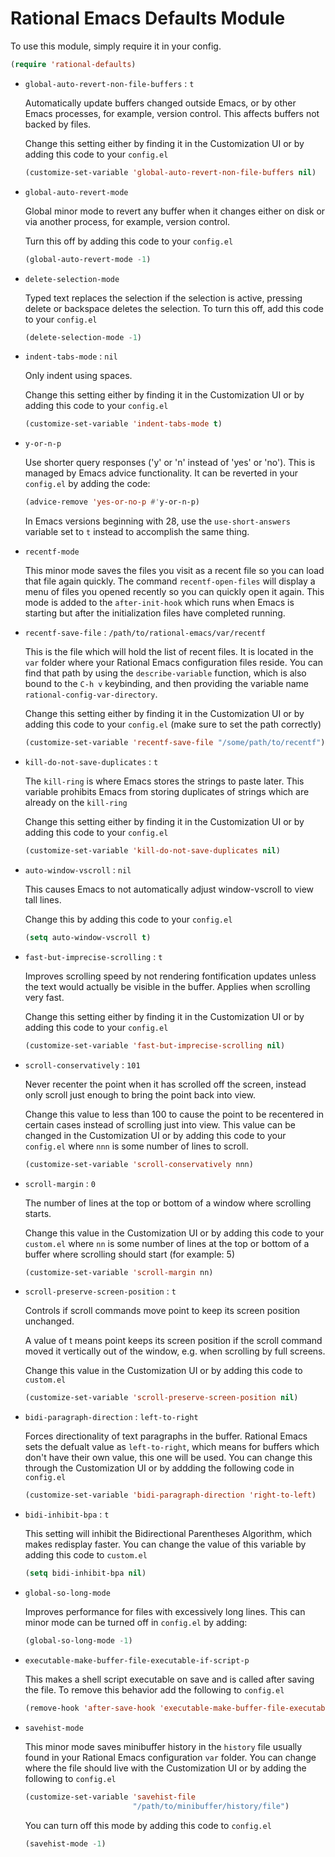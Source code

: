 * Rational Emacs Defaults Module

  To use this module, simply require it in your config.

  #+begin_src emacs-lisp
    (require 'rational-defaults)
  #+end_src

  - =global-auto-revert-non-file-buffers= : =t=

    Automatically update buffers changed outside Emacs, or by other
    Emacs processes, for example, version control. This affects
    buffers not backed by files.

    Change this setting either by finding it in the Customization UI
    or by adding this code to your =config.el=

    #+begin_src emacs-lisp
      (customize-set-variable 'global-auto-revert-non-file-buffers nil)
    #+end_src

  - =global-auto-revert-mode=

    Global minor mode to revert any buffer when it changes either on
    disk or via another process, for example, version control.

    Turn this off by adding this code to your =config.el=

    #+begin_src emacs-lisp
      (global-auto-revert-mode -1)
    #+end_src

  - =delete-selection-mode=

    Typed text replaces the selection if the selection is active,
    pressing delete or backspace deletes the selection.  To turn this
    off, add this code to your =config.el=

    #+begin_src emacs-lisp
      (delete-selection-mode -1)
    #+end_src

  - =indent-tabs-mode= : =nil=

    Only indent using spaces.

    Change this setting either by finding it in the Customization UI
    or by adding this code to your =config.el=

    #+begin_src emacs-lisp
      (customize-set-variable 'indent-tabs-mode t)
    #+end_src

  - =y-or-n-p=

    Use shorter query responses ('y' or 'n' instead of 'yes' or
    'no'). This is managed by Emacs advice functionality. It can be
    reverted in your =config.el= by adding the code:

    #+begin_src emacs-lisp
      (advice-remove 'yes-or-no-p #'y-or-n-p)
    #+end_src

    In Emacs versions beginning with 28, use the =use-short-answers=
    variable set to =t= instead to accomplish the same thing.

  - =recentf-mode=

    This minor mode saves the files you visit as a recent file so you
    can load that file again quickly. The command =recentf-open-files=
    will display a menu of files you opened recently so you can
    quickly open it again. This mode is added to the =after-init-hook=
    which runs when Emacs is starting but after the initialization
    files have completed running.

  - =recentf-save-file= : =/path/to/rational-emacs/var/recentf=

    This is the file which will hold the list of recent files. It is
    located in the =var= folder where your Rational Emacs
    configuration files reside. You can find that path by using the
    =describe-variable= function, which is also bound to the =C-h v=
    keybinding, and then providing the variable name
    =rational-config-var-directory=.

    Change this setting either by finding it in the Customization UI
    or by adding this code to your =config.el= (make sure to set the
    path correctly)

    #+begin_src emacs-lisp
      (customize-set-variable 'recentf-save-file "/some/path/to/recentf")
    #+end_src

  - =kill-do-not-save-duplicates= : =t=

    The =kill-ring= is where Emacs stores the strings to paste
    later. This variable prohibits Emacs from storing duplicates of
    strings which are already on the =kill-ring=

    Change this setting either by finding it in the Customization UI
    or by adding this code to your =config.el=

    #+begin_src emacs-lisp
      (customize-set-variable 'kill-do-not-save-duplicates nil)
    #+end_src

  - =auto-window-vscroll= : =nil=

    This causes Emacs to not automatically adjust window-vscroll to
    view tall lines.

    Change this by adding this code to your =config.el=

    #+begin_src emacs-lisp
      (setq auto-window-vscroll t)
    #+end_src

  - =fast-but-imprecise-scrolling= : =t=

    Improves scrolling speed by not rendering fontification updates
    unless the text would actually be visible in the buffer. Applies
    when scrolling very fast.

    Change this setting either by finding it in the Customization UI
    or by adding this code to your =config.el=

    #+begin_src emacs-lisp
      (customize-set-variable 'fast-but-imprecise-scrolling nil)
    #+end_src

  - =scroll-conservatively= : =101=

    Never recenter the point when it has scrolled off the screen,
    instead only scroll just enough to bring the point back into
    view.

    Change this value to less than 100 to cause the point to be
    recentered in certain cases instead of scrolling just into
    view. This value can be changed in the Customization UI or by
    adding this code to your =config.el= where =nnn= is some number of
    lines to scroll.

    #+begin_src emacs-lisp
      (customize-set-variable 'scroll-conservatively nnn)
    #+end_src

  - =scroll-margin= : =0=

    The number of lines at the top or bottom of a window where
    scrolling starts.

    Change this value in the Customization UI or by adding this code
    to your =custom.el= where =nn= is some number of lines at the top
    or bottom of a buffer where scrolling should start (for
    example: 5)

    #+begin_src emacs-lisp
      (customize-set-variable 'scroll-margin nn)
    #+end_src

  - =scroll-preserve-screen-position= : =t=

    Controls if scroll commands move point to keep its screen position
    unchanged.

    A value of t means point keeps its screen position if the scroll
    command moved it vertically out of the window, e.g. when scrolling
    by full screens.

    Change this value in the Customization UI or by adding this code
    to =custom.el=

    #+begin_src emacs-lisp
      (customize-set-variable 'scroll-preserve-screen-position nil)
    #+end_src

  - =bidi-paragraph-direction= : =left-to-right=

    Forces directionality of text paragraphs in the buffer. Rational
    Emacs sets the defualt value as =left-to-right=, which means for
    buffers which don't have their own value, this one will be
    used. You can change this through the Customization UI or by
    addding the following code in =config.el=

    #+begin_src emacs-lisp
      (customize-set-variable 'bidi-paragraph-direction 'right-to-left)
    #+end_src

  - =bidi-inhibit-bpa= : =t=

    This setting will inhibit the Bidirectional Parentheses Algorithm,
    which makes redisplay faster. You can change the value of this
    variable by adding this code to =custom.el=

    #+begin_src emacs-lisp
      (setq bidi-inhibit-bpa nil)
    #+end_src

  - =global-so-long-mode=

    Improves performance for files with excessively long lines. This
    can minor mode can be turned off in =config.el= by adding:

    #+begin_src emacs-lisp
      (global-so-long-mode -1)
    #+end_src

  - =executable-make-buffer-file-executable-if-script-p=

    This makes a shell script executable on save and is called after
    saving the file. To remove this behavior add the following to
    =config.el=

    #+begin_src emacs-lisp
      (remove-hook 'after-save-hook 'executable-make-buffer-file-executable-if-script-p)
    #+end_src

  - =savehist-mode=

    This minor mode saves minibuffer history in the =history= file
    usually found in your Rational Emacs configuration =var=
    folder. You can change where the file should live with the
    Customization UI or by adding the following to =config.el=

    #+begin_src emacs-lisp
      (customize-set-variable 'savehist-file
                              "/path/to/minibuffer/history/file")
    #+end_src

    You can turn off this mode by adding this code to =config.el=

    #+begin_src emacs-lisp
      (savehist-mode -1)
    #+end_src
